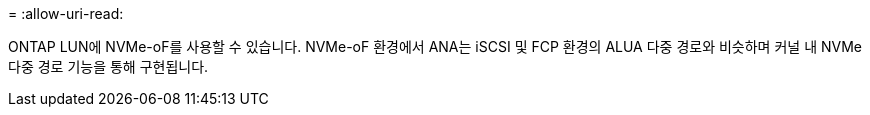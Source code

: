 = 
:allow-uri-read: 


ONTAP LUN에 NVMe-oF를 사용할 수 있습니다. NVMe-oF 환경에서 ANA는 iSCSI 및 FCP 환경의 ALUA 다중 경로와 비슷하며 커널 내 NVMe 다중 경로 기능을 통해 구현됩니다.
